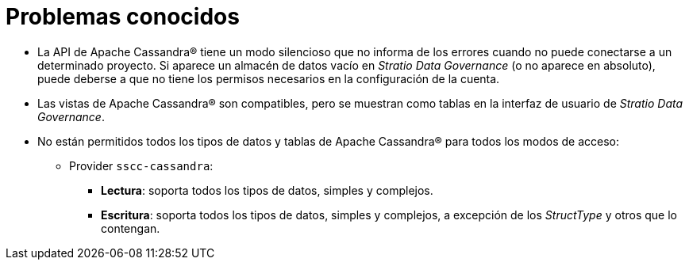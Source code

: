= Problemas conocidos

* La API de Apache Cassandra® tiene un modo silencioso que no informa de los errores cuando no puede conectarse a un determinado proyecto. Si aparece un almacén de datos vacío en _Stratio Data Governance_ (o no aparece en absoluto), puede deberse a que no tiene los permisos necesarios en la configuración de la cuenta.
* Las vistas de Apache Cassandra® son compatibles, pero se muestran como tablas en la interfaz de usuario de _Stratio Data Governance_.
* No están permitidos todos los tipos de datos y tablas de Apache Cassandra® para todos los modos de acceso:
** Provider `sscc-cassandra`:
*** *Lectura*: soporta todos los tipos de datos, simples y complejos.
*** *Escritura*: soporta todos los tipos de datos, simples y complejos, a excepción de los _StructType_ y otros que lo contengan.
